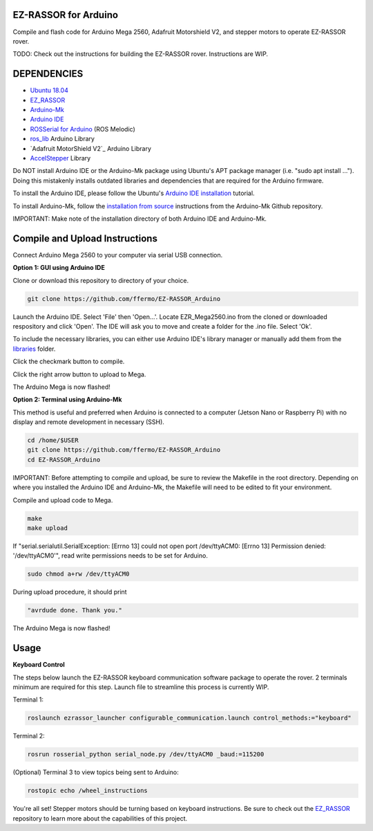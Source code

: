 EZ-RASSOR for Arduino
---------------------

Compile and flash code for Arduino Mega 2560, Adafruit Motorshield V2, and stepper motors to operate EZ-RASSOR rover.

TODO: Check out the instructions for building the EZ-RASSOR rover. Instructions are WIP.

DEPENDENCIES
------------
- `Ubuntu 18.04`_
- `EZ_RASSOR`_
- `Arduino-Mk`_
- `Arduino IDE`_
- `ROSSerial for Arduino`_ (ROS Melodic)
- `ros_lib`_ Arduino Library
- `Adafruit MotorShield V2`_ Arduino Library
- `AccelStepper`_ Library

Do NOT install Arduino IDE or the Arduino-Mk package using Ubuntu's APT package manager (i.e. "sudo apt install ..."). Doing this mistakenly installs outdated libraries and dependencies that are required for the Arduino firmware.

To install the Arduino IDE, please follow the Ubuntu's `Arduino IDE installation`_ tutorial. 

To install Arduino-Mk, follow the `installation from source`_ instructions from the Arduino-Mk Github repository.

IMPORTANT: Make note of the installation directory of both Arduino IDE and Arduino-Mk.

Compile and Upload Instructions
-------------------------------

Connect Arduino Mega 2560 to your computer via serial USB connection.

**Option 1: GUI using Arduino IDE**

Clone or download this repository to directory of your choice.

.. code-block:: bash

   git clone https://github.com/ffermo/EZ-RASSOR_Arduino

Launch the Arduino IDE. Select 'File' then 'Open...'. Locate EZR_Mega2560.ino from the cloned or downloaded respository and click 'Open'. The IDE will ask you to move and create a folder for the .ino file. Select 'Ok'.

To include the necessary libraries, you can either use Arduino IDE's library manager or manually add them from the `libraries`_ folder.

Click the checkmark button to compile.

Click the right arrow button to upload to Mega.

The Arduino Mega is now flashed!

**Option 2: Terminal using Arduino-Mk**

This method is useful and preferred when Arduino is connected to a computer (Jetson Nano or Raspberry Pi) with no display and remote development in necessary (SSH).

.. code-block:: bash

   cd /home/$USER
   git clone https://github.com/ffermo/EZ-RASSOR_Arduino
   cd EZ-RASSOR_Arduino

IMPORTANT: Before attempting to compile and upload, be sure to review the Makefile in the root directory. Depending on where you installed the Arduino IDE and Arduino-Mk, the Makefile will need to be edited to fit your environment.

Compile and upload code to Mega.

.. code-block:: bash

   make
   make upload

If "serial.serialutil.SerialException: [Errno 13] could not open port /dev/ttyACM0: [Errno 13] Permission denied: '/dev/ttyACM0'", read write permissions needs to be set for Arduino.
   
.. code-block:: bash

   sudo chmod a+rw /dev/ttyACM0

During upload procedure, it should print

.. code-block:: bash

   "avrdude done. Thank you."

The Arduino Mega is now  flashed!

Usage
-----

**Keyboard Control**

The steps below launch the EZ-RASSOR keyboard communication software package to operate the rover.
2 terminals minimum are required for this step. Launch file to streamline this process is currently WIP.

Terminal 1:

.. code-block:: bash

   roslaunch ezrassor_launcher configurable_communication.launch control_methods:="keyboard"

Terminal 2:

.. code-block:: bash

   rosrun rosserial_python serial_node.py /dev/ttyACM0 _baud:=115200

(Optional) Terminal 3 to view topics being sent to Arduino:

.. code-block:: bash

   rostopic echo /wheel_instructions

You're all set! Stepper motors should be turning based on keyboard instructions. Be sure to check out the `EZ_RASSOR`_ repository to learn more about the capabilities of this project.

.. _`Ubuntu 18.04`: https://releases.ubuntu.com/18.04/
.. _`EZ_RASSOR`: https://github.com/FlaSpaceInst/EZ-RASSOR
.. _`Arduino-Mk`: https://github.com/sudar/Arduino-Makefile
.. _`Arduino IDE`: https://www.arduino.cc/en/software
.. _`ROSSerial for Arduino`: http://wiki.ros.org/rosserial_arduino/Tutorials/Arduino%20IDE%20Setup
.. _`ros_lib`: http://wiki.ros.org/rosserial_arduino/Tutorials/Arduino%20IDE%20Setup
.. _`Arduino MotorShield V2`: https://github.com/adafruit/Adafruit_Motor_Shield_V2_Library
.. _`AccelStepper`: https://www.airspayce.com/mikem/arduino/AccelStepper/index.html
.. _`Arduino IDE installation`: https://ubuntu.com/tutorials/install-the-arduino-ide
.. _`installation from source`: https://github.com/sudar/Arduino-Makefile/blob/master/README.md#from-source
.. _`libraries`: https://github.com/ffermo/EZ-RASSOR_Arduino/tree/master/libraries
